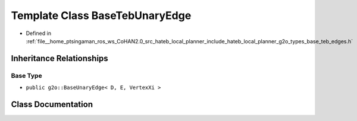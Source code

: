 .. _exhale_class_classhateb__local__planner_1_1BaseTebUnaryEdge:

Template Class BaseTebUnaryEdge
===============================

- Defined in :ref:`file__home_ptsingaman_ros_ws_CoHAN2.0_src_hateb_local_planner_include_hateb_local_planner_g2o_types_base_teb_edges.h`


Inheritance Relationships
-------------------------

Base Type
*********

- ``public g2o::BaseUnaryEdge< D, E, VertexXi >``


Class Documentation
-------------------


.. doxygenclass:: hateb_local_planner::BaseTebUnaryEdge
   :project: CoHAN2.0
   :members:
   :protected-members:
   :undoc-members:
   :private-members: